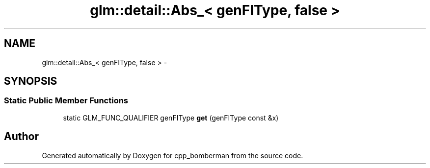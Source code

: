.TH "glm::detail::Abs_< genFIType, false >" 3 "Sun Jun 7 2015" "Version 0.42" "cpp_bomberman" \" -*- nroff -*-
.ad l
.nh
.SH NAME
glm::detail::Abs_< genFIType, false > \- 
.SH SYNOPSIS
.br
.PP
.SS "Static Public Member Functions"

.in +1c
.ti -1c
.RI "static GLM_FUNC_QUALIFIER genFIType \fBget\fP (genFIType const &x)"
.br
.in -1c

.SH "Author"
.PP 
Generated automatically by Doxygen for cpp_bomberman from the source code\&.
